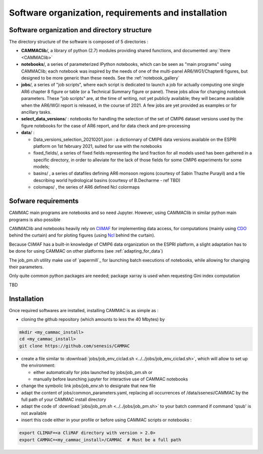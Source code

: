 Software organization, requirements and installation 
====================================================


.. _organization:

Software organization and directory structure
----------------------------------------------

The directory structure of the software is composed of 5 directories :

- **CAMMAClib**/, a library of python (2.7) modules providing shared
  functions, and documented :any:`there <CAMMAClib>`

- **notebooks**/, a series of parameterized IPython notebooks, which can be
  seen as "main programs" using CAMMAClib; each notebook was inspired by
  the needs of one of the multi-panel AR6/WG1/Chapter8 figures, but
  designed to be more generic than these needs. See the :ref:`notebook_gallery`

- **jobs**/, a series of "job scripts", where each script is dedicated
  to launch a job for actually computing one single AR6 chapter 8
  figure or table (or a Technical Summary figure or panel). These jobs
  allow for changing notebook parameters. These "job scripts" are, at
  the time of writing, not yet publicly available; they will became
  available when the AR6/WGI report is released, in the course
  of 2021. A few jobs are yet provided as examples or for ancillary tasks.

- **select_data_versions**/ : notebooks for handling the selection of
  the set of CMIP6 dataset versions used by the figure notebooks for
  the case of AR6 report, and for data check and pre-processing

- **data**/ :

  - Data_versions_selection_20210201.json : a dictionnary of CMIP6
    data versions available on the ESPRI platform on 1st february
    2021, suited for use with the notebooks

  - fixed_fields/, a series of fixed fields representing the land
    fraction for all models used has been gathered in a specific
    directory, in order to alleviate for the lack of those fields for
    some CMIP6 experiments for some models;

  - basins/ , a series of datafiles defining AR6 monsoon regions (courtesy of Sabin Thazhe Purayil) and a file describing world hydrological
    basins (courtesy of B.Decharme - ref TBD)

  - colomaps/ , the series of AR6 defined Ncl colormaps


.. _requirements: 

Sofware requirements
---------------------

CAMMAC main programs are notebooks and so need Jupyter. However, using
CAMMAClib in similar python main programs is also possible

CAMMAClib and notebooks heavily rely on `CliMAF
<https://climaf.readthedocs.io>`_ for implementing data access, for
computations (mainly using `CDO
<https://code.mpimet.mpg.de/projects/cdo>`_ behind the curtain) and
for ploting figures (using `Ncl <https://www.ncl.ucar.edu/>`_ behind
the curtain).

Because CliMAF has a built-in knowledge of CMIP6 data organization on
the ESPRI platform, a slight adaptation has to be done for using
CAMMAC on other platforms (see :ref:`adapting_for_data`)

The job_pm.sh utility make use of `papermill`_ for launching batch executions of
notebooks, while allowing for changing their parameters.

Only quite common python packages are needed; package xarray is used when requesting Gini index computation 

TBD


.. _installation:

Installation
-------------

Once required softwares are installed, installing CAMMAC is as simple as :

.. _cloning:

- cloning the github repository (which amounts to less the 40 Mbytes) by

.. code-block:: bash

     mkdir <my_cammac_install>
     cd <my_cammac_install>
     git clone https://github.com/senesis/CAMMAC

     
- create a file similar to :download:`jobs/job_env_ciclad.sh
  <../../jobs/job_env_ciclad.sh>`, which will allow to set up the
  environment:
  
  - either automatically for jobs launched by jobs/job_pm.sh or
  - manually before launching jupyter for interactive use of CAMMAC
    notebooks

- change the symbolic link jobs/job_env.sh to designate that new file

- adapt the content of jobs/common_parameters.yaml, replacing all
  occurrences of /data/ssenesi/CAMMAC by the full path of your CAMMAC
  install directory

- adapt the code of :download:`jobs/job_pm.sh <../../jobs/job_pm.sh>`
  to your batch command if command 'qsub' is not available

- insert this code either in your profile or before using CAMMAC
  scripts or notebooks :

.. code-block:: bash

   export CLIMAF=<a CliMAF directory with version > 2.0>
   export CAMMAC=<my_cammac_install>/CAMMAC  # Must be a full path

  
